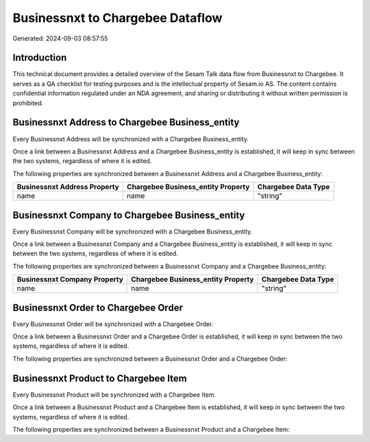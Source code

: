 =================================
Businessnxt to Chargebee Dataflow
=================================

Generated: 2024-09-03 08:57:55

Introduction
------------

This technical document provides a detailed overview of the Sesam Talk data flow from Businessnxt to Chargebee. It serves as a QA checklist for testing purposes and is the intellectual property of Sesam.io AS. The content contains confidential information regulated under an NDA agreement, and sharing or distributing it without written permission is prohibited.

Businessnxt Address to Chargebee Business_entity
------------------------------------------------
Every Businessnxt Address will be synchronized with a Chargebee Business_entity.

Once a link between a Businessnxt Address and a Chargebee Business_entity is established, it will keep in sync between the two systems, regardless of where it is edited.

The following properties are synchronized between a Businessnxt Address and a Chargebee Business_entity:

.. list-table::
   :header-rows: 1

   * - Businessnxt Address Property
     - Chargebee Business_entity Property
     - Chargebee Data Type
   * - name
     - name
     - "string"


Businessnxt Company to Chargebee Business_entity
------------------------------------------------
Every Businessnxt Company will be synchronized with a Chargebee Business_entity.

Once a link between a Businessnxt Company and a Chargebee Business_entity is established, it will keep in sync between the two systems, regardless of where it is edited.

The following properties are synchronized between a Businessnxt Company and a Chargebee Business_entity:

.. list-table::
   :header-rows: 1

   * - Businessnxt Company Property
     - Chargebee Business_entity Property
     - Chargebee Data Type
   * - name
     - name
     - "string"


Businessnxt Order to Chargebee Order
------------------------------------
Every Businessnxt Order will be synchronized with a Chargebee Order.

Once a link between a Businessnxt Order and a Chargebee Order is established, it will keep in sync between the two systems, regardless of where it is edited.

The following properties are synchronized between a Businessnxt Order and a Chargebee Order:

.. list-table::
   :header-rows: 1

   * - Businessnxt Order Property
     - Chargebee Order Property
     - Chargebee Data Type


Businessnxt Product to Chargebee Item
-------------------------------------
Every Businessnxt Product will be synchronized with a Chargebee Item.

Once a link between a Businessnxt Product and a Chargebee Item is established, it will keep in sync between the two systems, regardless of where it is edited.

The following properties are synchronized between a Businessnxt Product and a Chargebee Item:

.. list-table::
   :header-rows: 1

   * - Businessnxt Product Property
     - Chargebee Item Property
     - Chargebee Data Type

